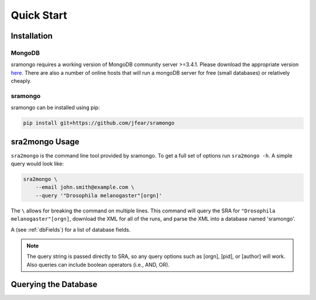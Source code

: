 Quick Start
===========

Installation
------------

MongoDB
+++++++

sramongo requires a working version of MongoDB community server >=3.4.1. Please
download the appropriate version
`here <https://www.mongodb.com/download-center#community>`__. There are also a
number of online hosts that will run a mongoDB server for free (small databases)
or relatively cheaply.

sramongo
++++++++
sramongo can be installed using pip:

.. code:: bash

    pip install git+https://github.com/jfear/sramongo


sra2mongo Usage
---------------

``sra2mongo`` is the command line tool provided by sramongo. To get a full set of
options run ``sra2mongo -h``. A simple query would look like:

.. code:: bash

   sra2mongo \
       --email john.smith@example.com \
       --query '"Drosophila melanogaster"[orgn]'

The ``\`` allows for breaking the command on multiple lines. This command will
query the SRA for ``"Drosophila melanogaster"[orgn]``, download the XML for all
of the runs, and parse the XML into a database named 'sramongo'.

A (see :ref:`dbFields`) for a list of database fields.

.. note::
    The query string is passed directly to SRA, so any query options such as
    [orgn], [pid], or [author] will work. Also queries can include boolean
    operators (i.e., AND, OR).

Querying the Database
---------------------

.. todo::
    Add section about querying the database using mongoengine and pymongo. Until
    then follow
    `mongoengines docs <http://docs.mongoengine.org/guide/querying.html>`__

.. _mongoengine: http://mongoengine.org

.. _pymongo: https://api.mongodb.com/python/current/
